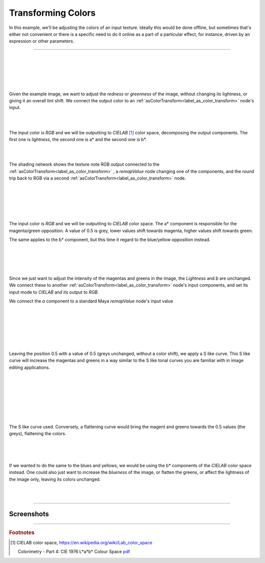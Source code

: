 .. _label_tutorial_as_color_transform:

===================
Transforming Colors
===================


In this example, we'll be adjusting the colors of an input texture. Ideally
this would be done offline, but sometimes that's either not convenient or
there is a specific need to do it online as a part of a particular effect,
for instance, driven by an expression or other parameters.

-----

.. css3image:: /_images/tutorials/tutorial2/pexel_chalk_original.png
   :scale: 30%
   :margin-left: 50px
   :margin-right: 40px
   :margin-top: 30px
   :margin-bottom: 30px
   :border-radius: 20px
   :align: right

|
|
|
|
|

Given the example image, we want to adjust the *redness* or *greenness* of the
image, without changing its lightness, or giving it an overall tint shift. We
connect the output color to an
:ref:`asColorTransform<label_as_color_transform>` node's input.

|
|

The input color is *RGB* and we will be outputting to *CIELAB* [#]_ color
space, decomposing the output components. The first one is *lightness*, the
second one is a\* and the second one is b\*.

|

.. css3image:: /_images/tutorials/tutorial2/Lab_workflow_asColorTransform_network.png
   :scale: 30%
   :margin-left: 40px
   :margin-right: 50px
   :margin-top: 20px
   :margin-bottom: 30px
   :border-radius: 20px
   :align: left

|

The shading network shows the texture note RGB output connected to the
:ref:`asColorTransform<label_as_color_transform>` , a *remapValue* node
changing one of the components, and the round trip back to RGB via a second
:ref:`asColorTransform<label_as_color_transform>` node.

|
|
|

.. css3image:: /_images/tutorials/tutorial2/Lab_workflow_asColorTransform_UI.png
   :scale: 50%
   :margin-left: 50px
   :margin-right: 40px
   :margin-top: 20px
   :margin-bottom: 30px
   :border-radius: 20px
   :align: right

|
|

The input color is *RGB* and we will be outputting to *CIELAB* color space.
The a\* component is responsible for the magenta/green opposition. A value of
0.5 is grey, lower values shift towards magenta, higher values shift towards
green.

The same applies to the b\* component, but this time it regard to the
blue/yellow opposition instead.

|
|
|
|

.. css3image:: /_images/tutorials/tutorial2/Lab_workflow_asColorTransform_network.png
   :scale: 30%
   :margin-left: 40px
   :margin-right: 70px
   :margin-top: 20px
   :margin-bottom: 30px
   :border-radius: 20px
   :align: left

Since we just want to adjust the intensity of the magentas and greens in the image, the *Lightness* and *b* are unchanged. We connect these to another :ref:`asColorTransform<label_as_color_transform>` node's input components, and set its input mode to *CIELAB* and its output to *RGB*.

We connect the *a* component to a standard Maya *remapValue* node's input value 


|
|

.. css3image:: /_images/tutorials/tutorial2/Lab_workflow_remapValue.png
   :scale: 40%
   :margin-left: 50px
   :margin-right: 40px
   :margin-top: 20px
   :margin-bottom: 30px
   :border-radius: 20px
   :align: right

|
|
|
|

Leaving the position 0.5 with a value of 0.5 (greys unchanged, without a color
shift), we apply a S like curve. This S like curve will increase the magentas
and greens in a way similar to the S like tonal curves you are familiar with
in image editing applications.

|
|
|
|
|
|

.. css3image:: /_images/tutorials/tutorial2/Lab_workflow_remapValue_ramp.png
   :scale: 50%
   :margin-left: 40px
   :margin-right: 50px
   :margin-top: 20px
   :margin-bottom: 30px
   :border-radius: 20px
   :align: left

|

The S like curve used. Conversely, a flattening curve would bring the magent
and greens towards the 0.5 values (the greys), flattening the colors.

|
|
|

If we wanted to do the same to the blues and yellows, we would be using the b*
components of the *CIELAB* color space instead.
One could also just want to increase the *blueness* of the image, or flatten
the greens, or affect the lightness of the image only, leaving its colors
unchanged.

|
|

-----

Screenshots
-----------

.. thumbnail:: /_images/tutorials/tutorial2/pexel_chalk_original.png
    :group: asColorTransform group A
    :width: 10%
    :title:

    Original image

.. thumbnail:: /_images/tutorials/tutorial2/pexel_chalk_Lab_a_remap.png
    :group: asColorTransform group A
    :width: 10%
    :title:

    Changing the magenta and green with a S like curve on the *a* channel.

.. thumbnail:: /_images/tutorials/tutorial2/pexel_chalk_Lab_b_remap.png
    :group: asColorTransform group A
    :width: 10%
    :title:

    Now changing the blues and yellows with an S like curve on the *b* channel.

.. thumbnail:: /_images/tutorials/tutorial2/pexel_chalk_Lab_L_remap_S.png
    :group: asColorTransform group A
    :width: 10%
    :title:

    Original image

.. thumbnail:: /_images/tutorials/tutorial2/pexel_chalk_Lab_isolate_blue_only.png
    :group: asColorTransform group A
    :width: 10%
    :title:

    Desaturating only the blue chalk, raising the blues in the *b* channel towards the grey value 0.5.

-----

.. rubric:: Footnotes


.. [#] CIELAB color space, https://en.wikipedia.org/wiki/Lab_color_space
   
   Colorimetry - Part 4: CIE 1976 L*a*b* Colour Space `pdf <http://www.unife.it/scienze/astro-fisica/insegnamenti/ottica-applicata/materiale-didattico/colorimetria/CIE%20DS%20014-4.3.pdf>`_

